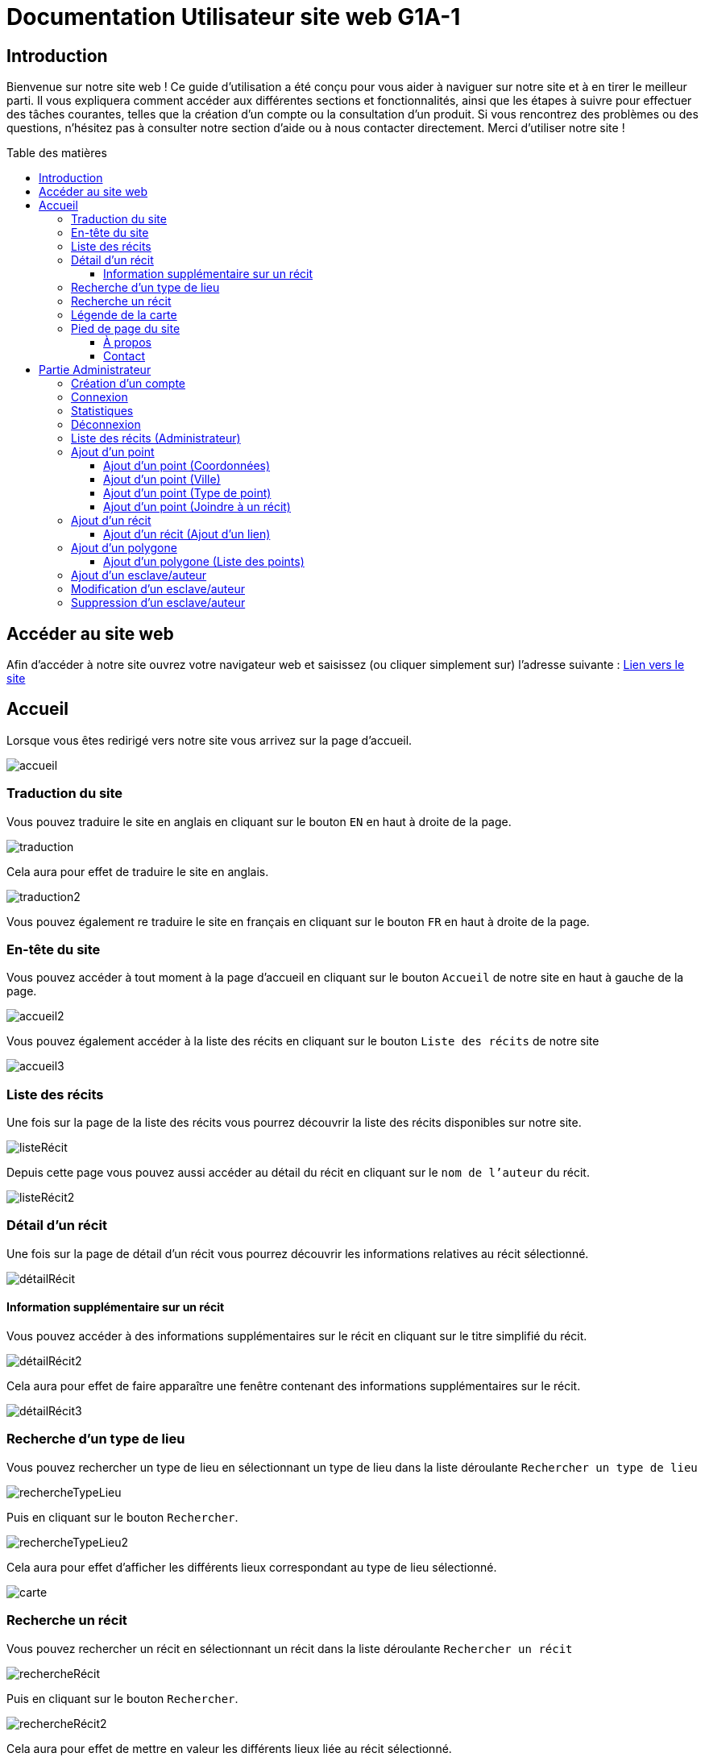 = Documentation Utilisateur site web G1A-1
:toc: macro
:toc-title: Table des matières
:toclevels: 3

:hide-uri-scheme:   

== Introduction
Bienvenue sur notre site web ! Ce guide d'utilisation a été conçu pour vous aider à naviguer sur notre site et à en tirer le meilleur parti. Il vous expliquera comment accéder aux différentes sections et fonctionnalités, ainsi que les étapes à suivre pour effectuer des tâches courantes, telles que la création d'un compte ou la consultation d'un produit. Si vous rencontrez des problèmes ou des questions, n'hésitez pas à consulter notre section d'aide ou à nous contacter directement. Merci d'utiliser notre site !

toc::[]

== Accéder au site web

Afin d'accéder à notre site ouvrez votre navigateur web et saisissez (ou cliquer simplement sur) l'adresse suivante : https://slavenarrativessae.000webhostapp.com[Lien vers le site]

== Accueil

Lorsque vous êtes redirigé vers notre site vous arrivez sur la page d'accueil. 

image::images/accueil.png[accueil]

=== Traduction du site

Vous pouvez traduire le site en anglais en cliquant sur le bouton `EN` en haut à droite de la page.

image::images/traduction.png[traduction]

Cela aura pour effet de traduire le site en anglais.

image::images/traduction2.png[traduction2]

Vous pouvez également re traduire le site en français en cliquant sur le bouton `FR` en haut à droite de la page.

=== En-tête du site 

Vous pouvez accéder à tout moment à la page d'accueil en cliquant sur le bouton `Accueil` de notre site en haut à gauche de la page.

image::images/boutonAccueil.png[accueil2]

Vous pouvez également accéder à la liste des récits en cliquant sur le bouton `Liste des récits` de notre site 

image::images/boutonListeRécit.png[accueil3]

=== Liste des récits

Une fois sur la page de la liste des récits vous pourrez découvrir la liste des récits disponibles sur notre site.

image::images/listeRecit[listeRécit]

Depuis cette page vous pouvez aussi accéder au détail du récit en cliquant sur le `nom de l'auteur` du récit. 

image::images/listeRécit2.png[listeRécit2]

=== Détail d'un récit

Une fois sur la page de détail d'un récit vous pourrez découvrir les informations relatives au récit sélectionné.

image::images/détailRécit.png[détailRécit]

==== Information supplémentaire sur un récit

Vous pouvez accéder à des informations supplémentaires sur le récit en cliquant sur le titre simplifié du récit.

image::images/détailRécit2.png[détailRécit2]

Cela aura pour effet de faire apparaître une fenêtre contenant des informations supplémentaires sur le récit.

image::images/détailRécit3.png[détailRécit3]

=== Recherche d'un type de lieu    

Vous pouvez rechercher un type de lieu en sélectionnant un type de lieu dans la liste déroulante `Rechercher un type de lieu` 

image::images/listeDeroul.png[rechercheTypeLieu]

Puis en cliquant sur le bouton `Rechercher`.

image::images/rechercheLieu.png[rechercheTypeLieu2]

Cela aura pour effet d'afficher les différents lieux correspondant au type de lieu sélectionné.

image::images/pointDiff.png[carte]

=== Recherche un récit

Vous pouvez rechercher un récit en sélectionnant un récit dans la liste déroulante `Rechercher un récit`

image::images/listeDeroul2.png[rechercheRécit]

Puis en cliquant sur le bouton `Rechercher`.

image::images/rechercheRécit.png[rechercheRécit2]

Cela aura pour effet de mettre en valeur les différents lieux liée au récit sélectionné.

image::images/lieuRécit.png[lieuRécit]

Vous pourrez également accéder à la fiche du récit en cliquant sur le lien `Voir la fiche du récit`.

image::images/lienFicheRécit.png[lienFicheRécit]

=== Légende de la carte

Une légende est présente en bas à droite de la carte. Elle vous permet de savoir à quoi correspond les différents points et lieux sur la carte.

image::images/légende.png[légende]

=== Pied de page du site

Le pied de page contient des liens vers les pages tel que `A propos`, `Contact` (mettre lien vers explication page)

image::images/piedPage.png[pied de page]

==== À propos

Cette page permet d'avoir des informations sur le site et sur les personnes qui ont travaillé dessus.

image::images/àPropos.png[à propos]

==== Contact

Lorsque vous cliquez sur le bouton de `contact`, vous pouvez remplir le formulaire avec votre nom, email et le message que vous voulez envoyer. Il sera directement envoyé au propriétaire du site.

image::images/formulaireContact[formulaireContact]

== Partie Administrateur

=== Création d'un compte

Si vous souhaitez créer un compte, vous devez cliquer sur le bouton `Ouvrir le menu` puis en cliquant sur le bouton `Créer un compte` à droite de la page.

image::images/créerCompte.png[connexion]

Vous arrivez alors sur la page de création de compte. Il vous suffit de saisir votre identifiant, votre mot de passe puis de cliquer sur le bouton `Créer le compte`.

image::images/créerCompte2.png[connexion2]

Le compte sera alors créé et sécurisé dans la base de données du site.

image::images/créerCompte3.png[connexion3]

=== Connexion

Pour accéder à la partie administrateur vous devez vous connecter en cliquant sur le bouton `Ouvrir le menu` puis en cliquant sur le bouton `Connexion` à droite de la page.

image::images/connexion.png[connexion]

Vous arrivez alors sur la page de connexion. Il vous suffit de saisir votre identifiant et votre     mot de passe puis de cliquer sur le bouton `Connexion`.

image::images/connexion2.png[connexion2]

Une fois la connexion effectuée vous serez redirigé vers la page d'accueil mais avec quelques ajouts. Un ajout sur le titre du site sera visible avec le mot `Administrateur` afin de vous indiquer que vous êtes bien connecté.

image::images/adminAccueil.png[connexionTitle]

Dans cette partie administrateur, le menu du site a également changé, avec en plus un onglet `statistiques`.

image::images/connexionHeader.png[connexionHeader]

=== Statistiques

En cliquant sur le bouton `Statistiques`, vous serez redirigé vers une page de statistiques. On y trouve 4 graphiques qui représentent le nombre de visite des pages, nombre de visite par année, par mois et par jour avec la possibilité de choisir le jour à voir.

image::images/pageStatistiquev2[pageStatistique]

=== Déconnexion

Vous aurez également accès à un bouton `Déconnexion` en ouvrant le menu déroulant à droite de la page.

image::images/menu.png[menu]

Ce bouton vous permettra de vous déconnecter de la partie administrateur.

image::images/déconnexion.png[déconnexion]

====
*La déconnexion peut ne pas marcher si le navigateur que vous utilisez est Firefox.*
====

=== Liste des récits (Administrateur)

En tant qu'administrateur vous aurez accès à un bouton de modification et de suppression de récit sur la page de la liste des récits.

image::images/listeRécitAdmin.png[listeRécitAdmin]

=== Ajout d'un point

De plus, vous aurez accès à un bouton `Ajout d'un point` en ouvrant le menu déroulant à droite de la page.

image::images/ajoutPointBout.png[ajoutPoint]

Vous serez alors redirigé vers la page d'ajout d'un point. Il vous faudra donc saisir les informations demandées afin d'ajouter un point sur la carte.

image::images/formAjoutPoint.png[ajoutPoint2]

==== Ajout d'un point (Coordonnées)

Tout d'abord il vous faudra saisir les coordonnées du point que vous souhaitez ajouter. Pour cela vous devrez cliquer sur l'endroit où vous souhaitez ajouter le point, sur la carte en dessous du formulaire.

image::images/carteAjoutPoint.png[ajoutPoint3]

Cela aura pour effet d'entrer automatiquement les coordonnées du point dans le champ `Coordonnées` de la page d'ajout d'un point.

image::images/coordAjout.png[ajoutPoint4]

==== Ajout d'un point (Ville) 

Vous devrez ensuite saisir la ville dans le champ `Ville` de la page d'ajout d'un point.    

image::images/formAjoutPoint3.png[ajoutPoint6]

==== Ajout d'un point (Type de point)

Vous devrez ensuite sélectionner le type de point que vous souhaitez ajouter dans la liste déroulante `Type de point` de la page d'ajout d'un point.

image::images/formAjoutPoint4.png[ajoutPoint7]

==== Ajout d'un point (Joindre à un récit)

Vous pourrez ensuite sélectionner un récit dans la liste déroulante `Joindre à un récit` de la page d'ajout d'un point.

image::images/formAjoutPoint5.png[ajoutPoint8]

Il ne vous reste plus qu'à cliquer sur le bouton `Terminer` afin d'ajouter le point sur la carte. 

Le point sera alors visible sur la carte.

image::images/pointAjouté.png[ajoutPoint9]

=== Ajout d'un récit

Si vous souhaitez ajouter un récit, vous devez cliquer sur le bouton `Ajout d'un récit` en ouvrant le menu déroulant à droite de la page.

image::images/ajoutRécitBout.png[ajoutRécit]

Vous serez alors redirigé vers la page d'ajout d'un récit. Il vous faudra donc saisir les informations demandées afin d'ajouter un récit sur le site dont : 

* Le nom du récit
* Le nom de l'esclave
* Le lieu de publication
* L'année de publication
* Le type de récit
* Commentaires / Historiographie
* Mode de publication
* Nom du scribe / écrivain 
* Lien vers le récit
* Territoires liées au récit

image::images/formAjoutRécit0.png[ajoutRécit2]
image::images/formAjoutRécit1.png[ajoutRécit3]

Puis cliquer sur le bouton `Ajouter` afin d'ajouter le récit sur le site.

==== Ajout d'un récit (Ajout d'un lien)

Vous avez également la possibilité d'ajouter un lien vers le récit en cliquant tout d'abord sur le bouton `Liste de récits` en haut de la page.

image::images/boutonListeRécit.png[ajoutRécit4]

Puis en cliquant sur le récit de votre choix dans la liste des récits.

image::images/listeRécit2.png[ajoutRécit5]

Et enfin en cliquant sur le bouton `Ajouter un lien` dans le résumé du récit.

image::images/ajoutLien.png[ajoutRécit6]

Vous serez alors redirigé vers la page d'ajout d'un lien. Il vous faudra donc saisir les informations demandées afin d'ajouter un lien vers le récit sur le site dont :

* Le nom du lien
* Le lien

image::images/formAjoutLien.png[ajoutRécit7]

Le lien ajouté sera alors visible dans le tableau à droite du formulaire avec un bouton pour le supprimer en cas d'erreur de saisie. 

image::images/formAjoutLien2.png[ajoutRécit8]

Pour confirmer l'ajout du lien il vous faudra cliquer sur le bouton `Stocker les liens` en bas du tableau.
Cela aura pour effet de stocker les liens dans la base de données du site.

image::images/formAjoutLien3.png[ajoutRécit9]

=== Ajout d'un polygone

Si vous souhaitez ajouter un polygone, vous devez cliquer sur le bouton `Ajout d'un polygone` en ouvrant le menu déroulant à droite de la page.

image::images/ajoutPolygoneBout.png[ajoutPolygone]

Vous serez alors redirigé vers la page d'ajout d'un polygone. Il vous faudra donc saisir les informations demandées afin d'ajouter un polygone sur la carte dont : 

* Le nom du polygone
* Le type de polygone

image::images/formAjoutPolygone.png[ajoutPolygone2]
image::images/formAjoutPolygone2.png[ajoutPolygone3]

==== Ajout d'un polygone (Liste des points)

Vous devrez ensuite sélectionner les points qui composent le polygone dans la carte en dessous du formulaire.

image::images/carteAjoutPolygone.png[ajoutPolygone4]

La liste des points sélectionnés sera alors visible dans la liste déroulante `Liste des points` et il sera aussi possible de les supprimer. 

image::images/formAjoutPolygone3.png[ajoutPolygone5]

=== Ajout d'un esclave/auteur

Si vous souhaitez ajouter un esclave/auteur, vous devez cliquer sur le bouton `Ajout d'un esclave/auteur` en ouvrant le menu déroulant à droite de la page.

image::images/ajoutEsclaveBout.png[ajoutEsclave]

Vous serez alors redirigé vers la page d'ajout d'un esclave/auteur. Il vous faudra donc saisir les informations demandées afin d'ajouter un esclave/auteur sur le site dont :

* Le nom de l'esclave
* L'année de naissance
* Le lieu de naissance
* L'année de décès
* Le lieu de décès
* Le lieu d'esclavage
* Le moyen de libération 
* Le lieu de vie après libération 
* L'origine des parents
* Si il est militant abolitionniste ou non
* Les particularités de l'esclave

image::images/formAjoutEsclave.png[ajoutEsclave2]

image::images/formAjoutEsclave2.png[ajoutEsclave3]

Puis cliquer sur le bouton `Ajouter` afin d'ajouter l'esclave/auteur sur le site.

=== Modification d'un esclave/auteur

Si vous souhaitez modifier un esclave/auteur, vous devez cliquer sur le bouton `Modification d'un esclave/auteur` en ouvrant le menu déroulant à droite de la page.

image::images/modifEsclaveBout.png[modifEsclave]

Vous serez alors redirigé vers la page de modification d'un esclave/auteur. Il vous faudra donc selectionner l'esclave que vous souhaitez modifier dans la liste déroulante `Selectionner un esclave à modifier`.

image::images/formModifEsclave.png[modifEsclave2]

Vous pourrez ensuite modifier les informations de l'esclave/auteur que vous souhaitez modifier.

image::images/formModifEsclave3.png[modifEsclave3]

image::images/formModifEsclave4.png[modifEsclave4]

=== Suppression d'un esclave/auteur

Si vous souhaitez supprimer un esclave/auteur, vous devez cliquer sur le bouton `Suppression d'un esclave/auteur` en ouvrant le menu déroulant à droite de la page.

image::images/supprEsclaveBout.png[supprEsclave]

Vous serez alors redirigé vers la page de suppression d'un esclave/auteur. Il vous faudra donc selectionner l'esclave que vous souhaitez supprimer dans la liste déroulante `Selectionner un esclave à supprimer`.

image::images/formSupprEsclave.png[supprEsclave2]

